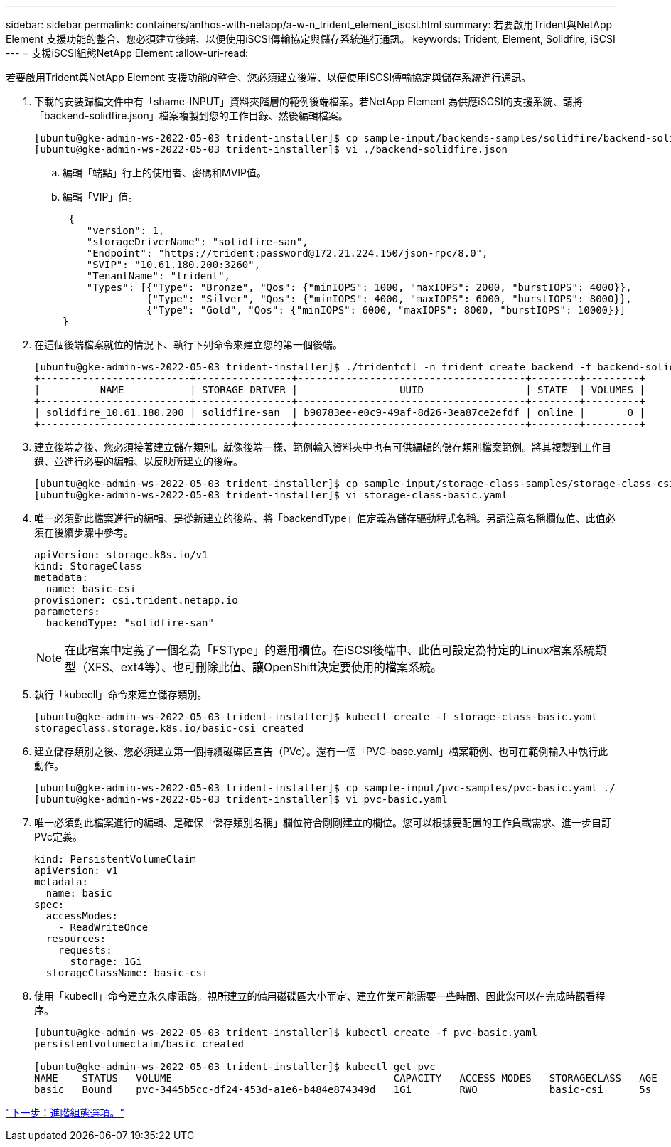 ---
sidebar: sidebar 
permalink: containers/anthos-with-netapp/a-w-n_trident_element_iscsi.html 
summary: 若要啟用Trident與NetApp Element 支援功能的整合、您必須建立後端、以便使用iSCSI傳輸協定與儲存系統進行通訊。 
keywords: Trident, Element, Solidfire, iSCSI 
---
= 支援iSCSI組態NetApp Element
:allow-uri-read: 


若要啟用Trident與NetApp Element 支援功能的整合、您必須建立後端、以便使用iSCSI傳輸協定與儲存系統進行通訊。

. 下載的安裝歸檔文件中有「shame-INPUT」資料夾階層的範例後端檔案。若NetApp Element 為供應iSCSI的支援系統、請將「backend-solidfire.json」檔案複製到您的工作目錄、然後編輯檔案。
+
[listing]
----
[ubuntu@gke-admin-ws-2022-05-03 trident-installer]$ cp sample-input/backends-samples/solidfire/backend-solidfire.json ./
[ubuntu@gke-admin-ws-2022-05-03 trident-installer]$ vi ./backend-solidfire.json
----
+
.. 編輯「端點」行上的使用者、密碼和MVIP值。
.. 編輯「VIP」值。
+
[listing]
----
 {
    "version": 1,
    "storageDriverName": "solidfire-san",
    "Endpoint": "https://trident:password@172.21.224.150/json-rpc/8.0",
    "SVIP": "10.61.180.200:3260",
    "TenantName": "trident",
    "Types": [{"Type": "Bronze", "Qos": {"minIOPS": 1000, "maxIOPS": 2000, "burstIOPS": 4000}},
              {"Type": "Silver", "Qos": {"minIOPS": 4000, "maxIOPS": 6000, "burstIOPS": 8000}},
              {"Type": "Gold", "Qos": {"minIOPS": 6000, "maxIOPS": 8000, "burstIOPS": 10000}}]
}
----


. 在這個後端檔案就位的情況下、執行下列命令來建立您的第一個後端。
+
[listing]
----
[ubuntu@gke-admin-ws-2022-05-03 trident-installer]$ ./tridentctl -n trident create backend -f backend-solidfire.json
+-------------------------+----------------+--------------------------------------+--------+---------+
|          NAME           | STORAGE DRIVER |                 UUID                 | STATE  | VOLUMES |
+-------------------------+----------------+--------------------------------------+--------+---------+
| solidfire_10.61.180.200 | solidfire-san  | b90783ee-e0c9-49af-8d26-3ea87ce2efdf | online |       0 |
+-------------------------+----------------+--------------------------------------+--------+---------+
----
. 建立後端之後、您必須接著建立儲存類別。就像後端一樣、範例輸入資料夾中也有可供編輯的儲存類別檔案範例。將其複製到工作目錄、並進行必要的編輯、以反映所建立的後端。
+
[listing]
----
[ubuntu@gke-admin-ws-2022-05-03 trident-installer]$ cp sample-input/storage-class-samples/storage-class-csi.yaml.templ ./storage-class-basic.yaml
[ubuntu@gke-admin-ws-2022-05-03 trident-installer]$ vi storage-class-basic.yaml
----
. 唯一必須對此檔案進行的編輯、是從新建立的後端、將「backendType」值定義為儲存驅動程式名稱。另請注意名稱欄位值、此值必須在後續步驟中參考。
+
[listing]
----
apiVersion: storage.k8s.io/v1
kind: StorageClass
metadata:
  name: basic-csi
provisioner: csi.trident.netapp.io
parameters:
  backendType: "solidfire-san"
----
+

NOTE: 在此檔案中定義了一個名為「FSType」的選用欄位。在iSCSI後端中、此值可設定為特定的Linux檔案系統類型（XFS、ext4等）、也可刪除此值、讓OpenShift決定要使用的檔案系統。

. 執行「kubecll」命令來建立儲存類別。
+
[listing]
----
[ubuntu@gke-admin-ws-2022-05-03 trident-installer]$ kubectl create -f storage-class-basic.yaml
storageclass.storage.k8s.io/basic-csi created
----
. 建立儲存類別之後、您必須建立第一個持續磁碟區宣告（PVc）。還有一個「PVC-base.yaml」檔案範例、也可在範例輸入中執行此動作。
+
[listing]
----
[ubuntu@gke-admin-ws-2022-05-03 trident-installer]$ cp sample-input/pvc-samples/pvc-basic.yaml ./
[ubuntu@gke-admin-ws-2022-05-03 trident-installer]$ vi pvc-basic.yaml
----
. 唯一必須對此檔案進行的編輯、是確保「儲存類別名稱」欄位符合剛剛建立的欄位。您可以根據要配置的工作負載需求、進一步自訂PVc定義。
+
[listing]
----
kind: PersistentVolumeClaim
apiVersion: v1
metadata:
  name: basic
spec:
  accessModes:
    - ReadWriteOnce
  resources:
    requests:
      storage: 1Gi
  storageClassName: basic-csi
----
. 使用「kubecll」命令建立永久虛電路。視所建立的備用磁碟區大小而定、建立作業可能需要一些時間、因此您可以在完成時觀看程序。
+
[listing]
----
[ubuntu@gke-admin-ws-2022-05-03 trident-installer]$ kubectl create -f pvc-basic.yaml
persistentvolumeclaim/basic created

[ubuntu@gke-admin-ws-2022-05-03 trident-installer]$ kubectl get pvc
NAME    STATUS   VOLUME                                     CAPACITY   ACCESS MODES   STORAGECLASS   AGE
basic   Bound    pvc-3445b5cc-df24-453d-a1e6-b484e874349d   1Gi        RWO            basic-csi      5s
----


link:a-w-n_overview_advanced.html["下一步：進階組態選項。"]
